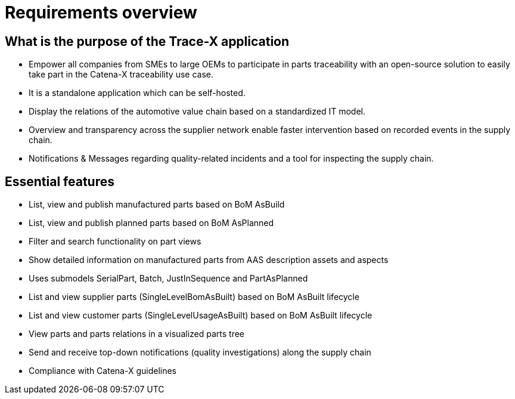 = Requirements overview

== What is the purpose of the Trace-X application

* Empower all companies from SMEs to large OEMs to participate in parts traceability with an open-source solution to easily take part in the Catena-X traceability use case.
* It is a standalone application which can be self-hosted.
* Display the relations of the automotive value chain based on a standardized IT model.
* Overview and transparency across the supplier network enable faster intervention based on recorded events in the supply chain.
* Notifications & Messages regarding quality-related incidents and a tool for inspecting the supply chain.

== Essential features

* List, view and publish manufactured parts based on BoM AsBuild
* List, view and publish planned parts based on BoM AsPlanned
* Filter and search functionality on part views
* Show detailed information on manufactured parts from AAS description assets and aspects
* Uses submodels SerialPart, Batch, JustInSequence and PartAsPlanned
* List and view supplier parts (SingleLevelBomAsBuilt) based on BoM AsBuilt lifecycle
* List and view customer parts (SingleLevelUsageAsBuilt) based on BoM AsBuilt lifecycle
* View parts and parts relations in a visualized parts tree
* Send and receive top-down notifications (quality investigations) along the supply chain
* Compliance with Catena-X guidelines
